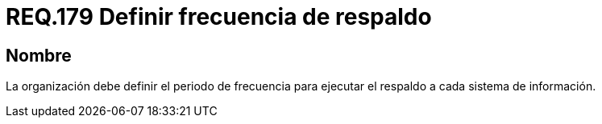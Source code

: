 :slug: rules/179/
:category: rules
:description: En el presente documento se detallan los requerimientos de seguridad relacionados a la importancia que implica realizar copias de seguridad o respaldos de información para un determinado sistema; definiendo un periodo o frecuencia para realizar dicha acción.
:keywords: Requerimiento, Seguridad, Periodo, Frecuencia, Respaldo, Copia de seguridad.
:rules: yes

= REQ.179 Definir frecuencia de respaldo

== Nombre

La organización debe definir el periodo de frecuencia
para ejecutar el respaldo a cada sistema de información.
